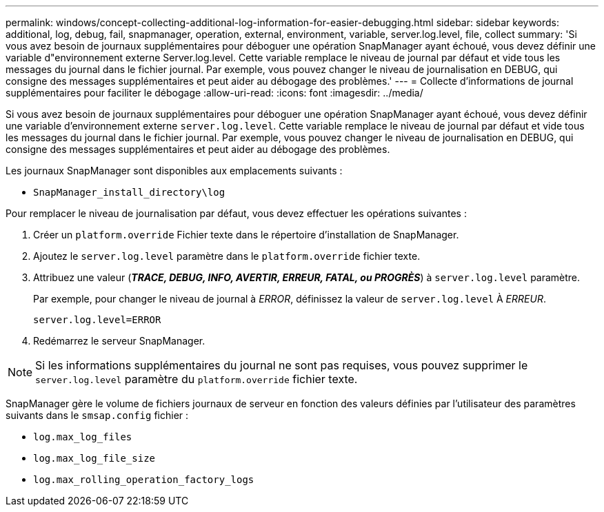 ---
permalink: windows/concept-collecting-additional-log-information-for-easier-debugging.html 
sidebar: sidebar 
keywords: additional, log, debug, fail, snapmanager, operation, external, environment, variable, server.log.level, file, collect 
summary: 'Si vous avez besoin de journaux supplémentaires pour déboguer une opération SnapManager ayant échoué, vous devez définir une variable d"environnement externe Server.log.level. Cette variable remplace le niveau de journal par défaut et vide tous les messages du journal dans le fichier journal. Par exemple, vous pouvez changer le niveau de journalisation en DEBUG, qui consigne des messages supplémentaires et peut aider au débogage des problèmes.' 
---
= Collecte d'informations de journal supplémentaires pour faciliter le débogage
:allow-uri-read: 
:icons: font
:imagesdir: ../media/


[role="lead"]
Si vous avez besoin de journaux supplémentaires pour déboguer une opération SnapManager ayant échoué, vous devez définir une variable d'environnement externe `server.log.level`. Cette variable remplace le niveau de journal par défaut et vide tous les messages du journal dans le fichier journal. Par exemple, vous pouvez changer le niveau de journalisation en DEBUG, qui consigne des messages supplémentaires et peut aider au débogage des problèmes.

Les journaux SnapManager sont disponibles aux emplacements suivants :

* `SnapManager_install_directory\log`


Pour remplacer le niveau de journalisation par défaut, vous devez effectuer les opérations suivantes :

. Créer un `platform.override` Fichier texte dans le répertoire d'installation de SnapManager.
. Ajoutez le `server.log.level` paramètre dans le `platform.override` fichier texte.
. Attribuez une valeur (*_TRACE, DEBUG, INFO, AVERTIR, ERREUR, FATAL, ou PROGRÈS_*) à `server.log.level` paramètre.
+
Par exemple, pour changer le niveau de journal à _ERROR_, définissez la valeur de `server.log.level` À _ERREUR_.

+
`server.log.level=ERROR`

. Redémarrez le serveur SnapManager.



NOTE: Si les informations supplémentaires du journal ne sont pas requises, vous pouvez supprimer le `server.log.level` paramètre du `platform.override` fichier texte.

SnapManager gère le volume de fichiers journaux de serveur en fonction des valeurs définies par l'utilisateur des paramètres suivants dans le `smsap.config` fichier :

* `log.max_log_files`
* `log.max_log_file_size`
* `log.max_rolling_operation_factory_logs`

